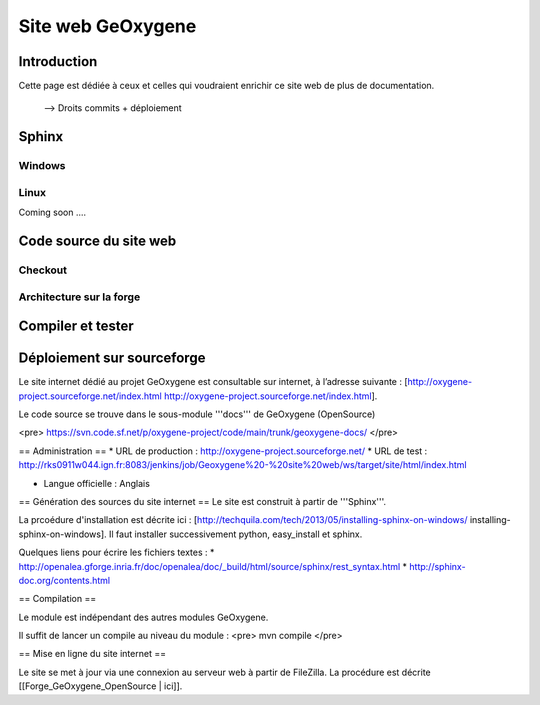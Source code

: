
Site web GeOxygene 
====================

Introduction
**************

Cette page est dédiée à ceux et celles qui voudraient enrichir ce site web de plus de documentation.

  --> Droits commits + déploiement



Sphinx
*********
Windows
^^^^^^^^^

Linux
^^^^^^^^
Coming soon ....


Code source du site web
**************************

Checkout
^^^^^^^^^^^^

Architecture sur la forge
^^^^^^^^^^^^^^^^^^^^^^^^^^^^


Compiler et tester
********************


Déploiement sur sourceforge
*****************************


Le site internet dédié au projet GeOxygene est consultable sur internet, à l’adresse suivante : 
[http://oxygene-project.sourceforge.net/index.html http://oxygene-project.sourceforge.net/index.html].


Le code source se trouve dans le sous-module '''docs''' de GeOxygene (OpenSource)

<pre>
https://svn.code.sf.net/p/oxygene-project/code/main/trunk/geoxygene-docs/
</pre>



== Administration  == 
* URL de production : http://oxygene-project.sourceforge.net/
* URL de test : http://rks0911w044.ign.fr:8083/jenkins/job/Geoxygene%20-%20site%20web/ws/target/site/html/index.html

* Langue officielle : Anglais

== Génération des sources du site internet ==
Le site est construit à partir de '''Sphinx'''.

La prcoédure d'installation est décrite ici : [http://techquila.com/tech/2013/05/installing-sphinx-on-windows/ installing-sphinx-on-windows]. Il faut installer successivement python, easy_install et sphinx.

Quelques liens pour écrire les fichiers textes :
* http://openalea.gforge.inria.fr/doc/openalea/doc/_build/html/source/sphinx/rest_syntax.html
* http://sphinx-doc.org/contents.html

== Compilation ==

Le module est indépendant des autres modules GeOxygene.

Il suffit de lancer un compile au niveau du module :
<pre>
mvn compile
</pre>

== Mise en ligne du site internet ==

Le site se met à jour via une connexion au serveur web à partir de FileZilla. La procédure est décrite [[Forge_GeOxygene_OpenSource | ici]].
